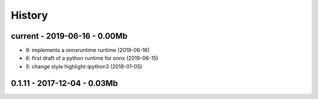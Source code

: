 
.. _l-HISTORY:

=======
History
=======

current - 2019-06-16 - 0.00Mb
=============================

* `9`: implements a onnxruntime runtime (2019-06-16)
* `6`: first draft of a python runtime for onnx (2019-06-15)
* `5`: change style highlight-ipython3 (2018-01-05)

0.1.11 - 2017-12-04 - 0.03Mb
============================
